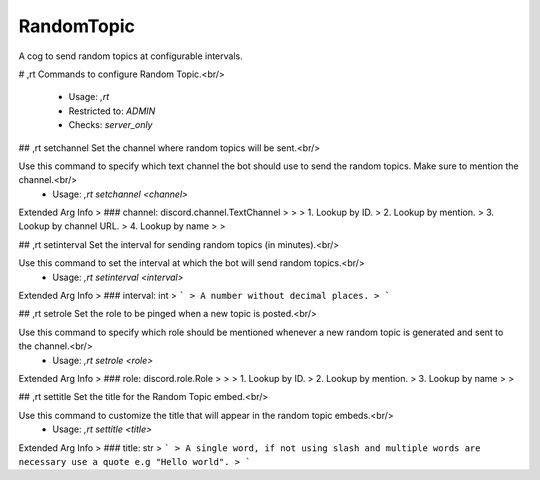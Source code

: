RandomTopic
===========

A cog to send random topics at configurable intervals.

# ,rt
Commands to configure Random Topic.<br/>
 - Usage: `,rt`
 - Restricted to: `ADMIN`
 - Checks: `server_only`


## ,rt setchannel
Set the channel where random topics will be sent.<br/>

Use this command to specify which text channel the bot should use to send the random topics. Make sure to mention the channel.<br/>
 - Usage: `,rt setchannel <channel>`
Extended Arg Info
> ### channel: discord.channel.TextChannel
> 
> 
>     1. Lookup by ID.
>     2. Lookup by mention.
>     3. Lookup by channel URL.
>     4. Lookup by name
> 
>     


## ,rt setinterval
Set the interval for sending random topics (in minutes).<br/>

Use this command to set the interval at which the bot will send random topics.<br/>
 - Usage: `,rt setinterval <interval>`
Extended Arg Info
> ### interval: int
> ```
> A number without decimal places.
> ```


## ,rt setrole
Set the role to be pinged when a new topic is posted.<br/>

Use this command to specify which role should be mentioned whenever a new random topic is generated and sent to the channel.<br/>
 - Usage: `,rt setrole <role>`
Extended Arg Info
> ### role: discord.role.Role
> 
> 
>     1. Lookup by ID.
>     2. Lookup by mention.
>     3. Lookup by name
> 
>     


## ,rt settitle
Set the title for the Random Topic embed.<br/>

Use this command to customize the title that will appear in the random topic embeds.<br/>
 - Usage: `,rt settitle <title>`
Extended Arg Info
> ### title: str
> ```
> A single word, if not using slash and multiple words are necessary use a quote e.g "Hello world".
> ```


